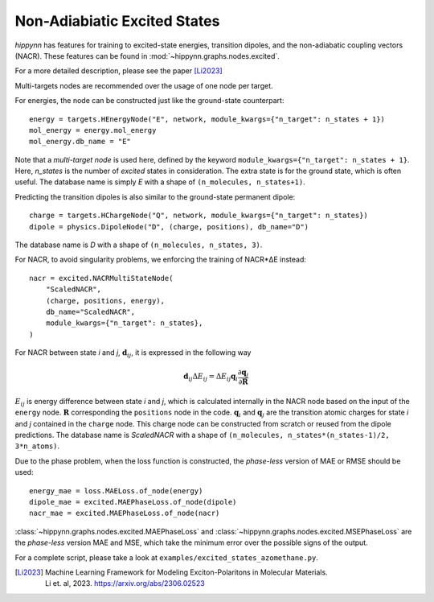Non-Adiabiatic Excited States
=============================

`hippynn` has features for training to excited-state energies, transition dipoles, and
the non-adiabatic coupling vectors (NACR). These features can be found in
:mod:`~hippynn.graphs.nodes.excited`.

For a more detailed description, please see the paper [Li2023]_

Multi-targets nodes are recommended over the usage of one node per target.

For energies, the node can be constructed just like the ground-state
counterpart::

    energy = targets.HEnergyNode("E", network, module_kwargs={"n_target": n_states + 1})
    mol_energy = energy.mol_energy
    mol_energy.db_name = "E"

Note that a `multi-target node` is used here, defined by the keyword
``module_kwargs={"n_target": n_states + 1}``. Here, `n_states` is the number of
*excited* states in consideration. The extra state is for the ground state, which is often
useful. The database name is simply `E` with a shape of ``(n_molecules,
n_states+1)``.

Predicting the transition dipoles is also similar to the ground-state permanent
dipole::

    charge = targets.HChargeNode("Q", network, module_kwargs={"n_target": n_states})
    dipole = physics.DipoleNode("D", (charge, positions), db_name="D")

The database name is `D` with a shape of ``(n_molecules, n_states, 3)``.

For NACR, to avoid singularity problems, we enforcing the training of NACR*ΔE
instead::

    nacr = excited.NACRMultiStateNode(
        "ScaledNACR",
        (charge, positions, energy),
        db_name="ScaledNACR",
        module_kwargs={"n_target": n_states},
    )

For NACR between state `i` and `j`, :math:`\boldsymbol{d}_{ij}`, it is expressed
in the following way

.. math::
    \boldsymbol{d}_{ij}\Delta E_{ij} = \Delta E_{ij}\boldsymbol{q}_i \frac{\partial\boldsymbol{q}_j}{\partial\boldsymbol{R}}

:math:`E_{ij}` is energy difference between state `i` and `j`, which is
calculated internally in the NACR node based on the input of the ``energy``
node. :math:`\boldsymbol{R}` corresponding the ``positions`` node in the code.
:math:`\boldsymbol{q}_{i}` and :math:`\boldsymbol{q}_{j}` are the transition
atomic charges for state `i` and `j` contained in the ``charge`` node. This
charge node can be constructed from scratch or reused from the dipole
predictions. The database name is `ScaledNACR` with a shape of ``(n_molecules,
n_states*(n_states-1)/2, 3*n_atoms)``.

Due to the phase problem, when the loss function is constructed, the
`phase-less` version of MAE or RMSE should be used::

    energy_mae = loss.MAELoss.of_node(energy)
    dipole_mae = excited.MAEPhaseLoss.of_node(dipole)
    nacr_mae = excited.MAEPhaseLoss.of_node(nacr)

:class:`~hippynn.graphs.nodes.excited.MAEPhaseLoss` and
:class:`~hippynn.graphs.nodes.excited.MSEPhaseLoss` are the `phase-less` version MAE
and MSE, which take the minimum error over the possible signs of the output.

For a complete script, please take a look at ``examples/excited_states_azomethane.py``.

.. [Li2023] | Machine Learning Framework for Modeling Exciton-Polaritons in Molecular Materials.
            | Li et. al, 2023. https://arxiv.org/abs/2306.02523
